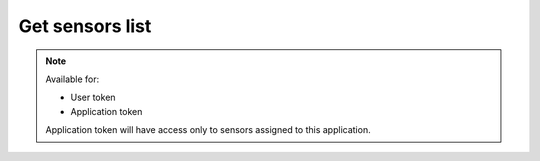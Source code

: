 Get sensors list
~~~~~~~~~~~~~~~~

.. http:get:: /api/v1/sensors

    **Request**:

    .. sourcecode:: http

        GET /api/v1/sensors HTTP/1.1
        Host: staging.sensorlab.io
        Content-type: application/json

    **Success response**:

    .. sourcecode:: http

        HTTP/1.1 200 OK
        Content-type: application/json

        {
            "result": [
                {
                    "id": "8dbc5460-9a18-11e8-9eb6-529269fb1459",
                    "imei": "863911091619316",
                    "name": "Esta",
                    "application": "9c5b5c32-9a18-11e8-9eb6-529269fb1459",
                    "batteryCharge": 27.7169,
                    "isBatteryCharging": false,
                    "isOnline": true
                },
                {
                    "id": "876cc47b-5379-40de-83d0-10cf96720566",
                    "imei": "980098461327809",
                    "name": "Christelle",
                    "application": "9c5b5fde-9a18-11e8-9eb6-529269fb1459",
                    "batteryCharge": 6.7315,
                    "isBatteryCharging": false,
                    "isOnline": true
                }
            ],
            "count": 200,
            "pages": 4
        }

    **Unauthorized response**

    .. sourcecode:: http

        HTTP/1.1 401 Unauthorized
        Content-Type: applications/json

        {
            "success": false,
            "code": 401,
            "message": "Unauthorized"
        }

    :>json string id: Sensors's ID.
    :>json string imei: Sensor's IMEI.
    :>json string name: Sensor's name.
    :>json string application: Application ID sensor is connected to.
    :>json number batteryCharge: Sensor's battery charge in percent.
    :>json boolean isBatteryCharging: Indicates if battery is charging or not.
    :>json boolean isOnline: Indicates if sensor is online and sending data or not.
    :>json boolean is_public: Show if sensor is public or not.

    :query page: used for pagination. Default is 1.
    :query name: filter by name. Search is case-insensitive and searches using `like`.
    :query imei: filter by imei. Will search by exact match.
    :query id: filter by id. Will search by exact match.
    :query online_status: pass "online" to search for online sensors or "offline" for offline sensors.
    :query battery_charge_min: filter sensors by battery charge
    :query battery_charge_max: filter sensors by battery charge
    :query sort: sorting parameter.

        You must provide string with sorting field name and sorting type like this:

                `name,asc`

        Available fields:
                - `name` - sort by sensor name
        Available sort types:
                - `asc` - Ascending sort
                - `desc` - Descending sort

    :reqheader Authorization: Bearer token from authentication.
    :reqheader Content-Type: application/json
    :statuscode 200: No errors, will return result with sensors list.
    :statuscode 401: User is not authorized - token is incorrect or outdated.
    :statuscode 422: Validation error.

    **Possible validation errors and codes:**

    - code=1 - Sensor must be correct UUID format
    - code=2 - `online_status` parameter must be `online` or `offline`
    - code=3 - `battery_charge_min` must be an integer
    - code=4 - `battery_charge_max` must be an integer
    - code=5 - `battery_charge_max` should not be less than `battery_charge_min`
    - code=6 - `page` must be an integer
    - code=7 - `next` must be correct UUID format

.. note::
    Available for:

    - User token
    - Application token

    Application token will have access only to sensors assigned to this application.